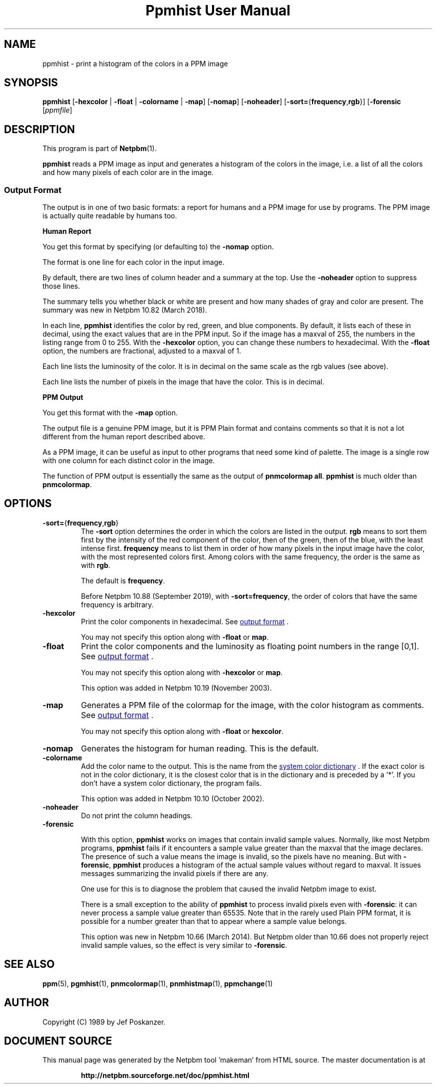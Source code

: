 \
.\" This man page was generated by the Netpbm tool 'makeman' from HTML source.
.\" Do not hand-hack it!  If you have bug fixes or improvements, please find
.\" the corresponding HTML page on the Netpbm website, generate a patch
.\" against that, and send it to the Netpbm maintainer.
.TH "Ppmhist User Manual" 0 "24 August 2019" "netpbm documentation"

.UN name
.SH NAME
ppmhist - print a histogram of the colors in a PPM image

.UN synopsis
.SH SYNOPSIS

\fBppmhist\fP
[\fB-hexcolor\fP | \fB-float\fP | \fB-colorname\fP | \fB-map\fP]
[\fB-nomap\fP]
[\fB-noheader\fP]
[\fB-sort=\fP{\fBfrequency\fP,\fBrgb\fP}]
[\fB-forensic\fP
[\fIppmfile\fP]

.UN description
.SH DESCRIPTION
.PP
This program is part of
.BR "Netpbm" (1)\c
\&.
.PP
\fBppmhist\fP reads a PPM image as input and generates a histogram
of the colors in the image, i.e. a list of all the colors and how many
pixels of each color are in the image.

.UN output
.SS Output Format
.PP
The output is in one of two basic formats:  a report for humans
and a PPM image for use by programs.  The PPM image is actually quite
readable by humans too.

.B Human Report
.PP
You get this format by specifying (or defaulting to) the
\fB-nomap\fP option.
.PP
The format is one line for each color in the input image.
.PP
By default, there are two lines of column header and a summary at the top.
Use the \fB-noheader\fP option to suppress those lines.
.PP
The summary tells you whether black or white are present and how many
shades of gray and color are present.  The summary was new in Netpbm 10.82
(March 2018).
  
.PP
In each line, \fBppmhist\fP identifies the color by red, green,
and blue components.  By default, it lists each of these in decimal,
using the exact values that are in the PPM input.  So if the image has
a maxval of 255, the numbers in the listing range from 0 to 255.  With
the \fB-hexcolor\fP option, you can change these numbers to
hexadecimal.  With the \fB-float\fP option, the numbers are
fractional, adjusted to a maxval of 1.
.PP
Each line lists the luminosity of the color.  It is in decimal
on the same scale as the rgb values (see above).
.PP
Each line lists the number of pixels in the image that have the color.
This is in decimal.


.B PPM Output
.PP
You get this format with the \fB-map\fP option.
.PP
The output file is a genuine PPM image, but it is PPM Plain format
and contains comments so that it is not a lot different from the
human report described above.
.PP
As a PPM image, it can be useful as input to other programs that
need some kind of palette.  The image is a single row with one
column for each distinct color in the image.
.PP
The function of PPM output is essentially the same as the output of
\fBpnmcolormap all\fP.  \fBppmhist\fP is much older than \fBpnmcolormap\fP.


.UN options
.SH OPTIONS



.TP
\fB-sort=\fP{\fBfrequency\fP,\fBrgb\fP}
The \fB-sort\fP option determines the order in which the colors are
listed in the output.  \fBrgb\fP means to sort them first by the intensity of
the red component of the color, then of the green, then of the blue, with the
least intense first.  \fBfrequency\fP means to list them in order of how many
pixels in the input image have the color, with the most represented colors
first.  Among colors with the same frequency, the order is the same as with
\fBrgb\fP.
.sp
The default is \fBfrequency\fP.
.sp
Before Netpbm 10.88 (September 2019), with \fB-sort=frequency\fP, the
order of colors that have the same frequency is arbitrary.
  
.TP
\fB-hexcolor\fP
Print the color components in hexadecimal.  See 
.UR #output
output format
.UE
\&.
.sp
You may not specify this option along with \fB-float\fP or \fBmap\fP.

.TP
\fB-float\fP
Print the color components and the luminosity as floating point
numbers in the range [0,1].  See 
.UR #output
output format
.UE
\&.
.sp
You may not specify this option along with \fB-hexcolor\fP or \fBmap\fP.
.sp
This option was added in Netpbm 10.19 (November 2003).

.TP
\fB-map\fP
Generates a PPM file of the colormap for the image, with the
color histogram as comments.  See 
.UR #output
output format
.UE
\&.
.sp
You may not specify this option along with \fB-float\fP or \fBhexcolor\fP.

.TP
\fB-nomap\fP
Generates the histogram for human reading.  This is the default.

.TP
\fB-colorname\fP
Add the color name to the output.  This is the name from the 
.UR libppm.html#rgb.txt
system color dictionary
.UE
\&.  If the exact
color is not in the color dictionary, it is the closest color that is
in the dictionary and is preceded by a '*'.  If you don't have a 
system color dictionary, the program fails.
.sp
This option was added in Netpbm 10.10 (October 2002).

.TP
\fB-noheader\fP
Do not print the column headings.

.TP
\fB-forensic\fP
.sp
With this option, \fBppmhist\fP works on images that contain invalid sample
values.  Normally, like most Netpbm programs, \fBppmhist\fP fails if it
encounters a sample value greater than the maxval that the image declares.  The
presence of such a value means the image is invalid, so the pixels have no
meaning.  But with \fB-forensic\fP, \fBppmhist\fP produces a histogram
of the actual sample values without regard to maxval.  It issues messages
summarizing the invalid pixels if there are any.
.sp
One use for this is to diagnose the problem that caused the invalid Netpbm
image to exist.
.sp
There is a small exception to the ability of \fBppmhist\fP to process
invalid pixels even with \fB-forensic\fP: it can never process a sample value
greater than 65535.  Note that in the rarely used Plain PPM format, it is
possible for a number greater than that to appear where a sample value
belongs.
.sp
This option was new in Netpbm 10.66 (March 2014).  But Netpbm older than
10.66 does not properly reject invalid sample values, so the effect is very
similar to \fB-forensic\fP.



.UN seealso
.SH SEE ALSO
.BR "ppm" (5)\c
\&,
.BR "pgmhist" (1)\c
\&,
.BR "pnmcolormap" (1)\c
\&,
.BR "pnmhistmap" (1)\c
\&,
.BR "ppmchange" (1)\c
\&

.UN author
.SH AUTHOR

Copyright (C) 1989 by Jef Poskanzer.
.SH DOCUMENT SOURCE
This manual page was generated by the Netpbm tool 'makeman' from HTML
source.  The master documentation is at
.IP
.B http://netpbm.sourceforge.net/doc/ppmhist.html
.PP